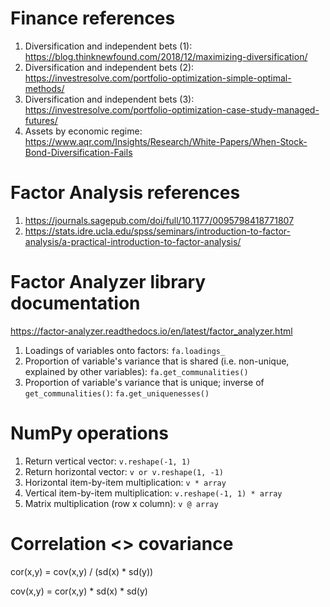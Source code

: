 #+STARTUP: showall indent
#+OPTIONS: tex:t toc:2 H:6 ^:{}

* Finance references
1. Diversification and independent bets (1): https://blog.thinknewfound.com/2018/12/maximizing-diversification/
2. Diversification and independent bets (2): https://investresolve.com/portfolio-optimization-simple-optimal-methods/
3. Diversification and independent bets (3): https://investresolve.com/portfolio-optimization-case-study-managed-futures/
4. Assets by economic regime: https://www.aqr.com/Insights/Research/White-Papers/When-Stock-Bond-Diversification-Fails

* Factor Analysis references
1. https://journals.sagepub.com/doi/full/10.1177/0095798418771807
2. https://stats.idre.ucla.edu/spss/seminars/introduction-to-factor-analysis/a-practical-introduction-to-factor-analysis/

* Factor Analyzer library documentation
https://factor-analyzer.readthedocs.io/en/latest/factor_analyzer.html
1. Loadings of variables onto factors:
    ~fa.loadings_~
2. Proportion of variable's variance that is shared (i.e. non-unique, explained by other variables):
    ~fa.get_communalities()~
3. Proportion of variable's variance that is unique; inverse of ~get_communalities()~:
    ~fa.get_uniquenesses()~

* NumPy operations
1. Return vertical vector:
   ~v.reshape(-1, 1)~
2. Return horizontal vector:
   ~v or v.reshape(1, -1)~
3. Horizontal item-by-item multiplication:
   ~v * array~
4. Vertical item-by-item multiplication:
   ~v.reshape(-1, 1) * array~
5. Matrix multiplication (row x column):
   ~v @ array~

* Correlation <> covariance
cor(x,y) = cov(x,y) / (sd(x) * sd(y))

cov(x,y) = cor(x,y) * sd(x) * sd(y)
